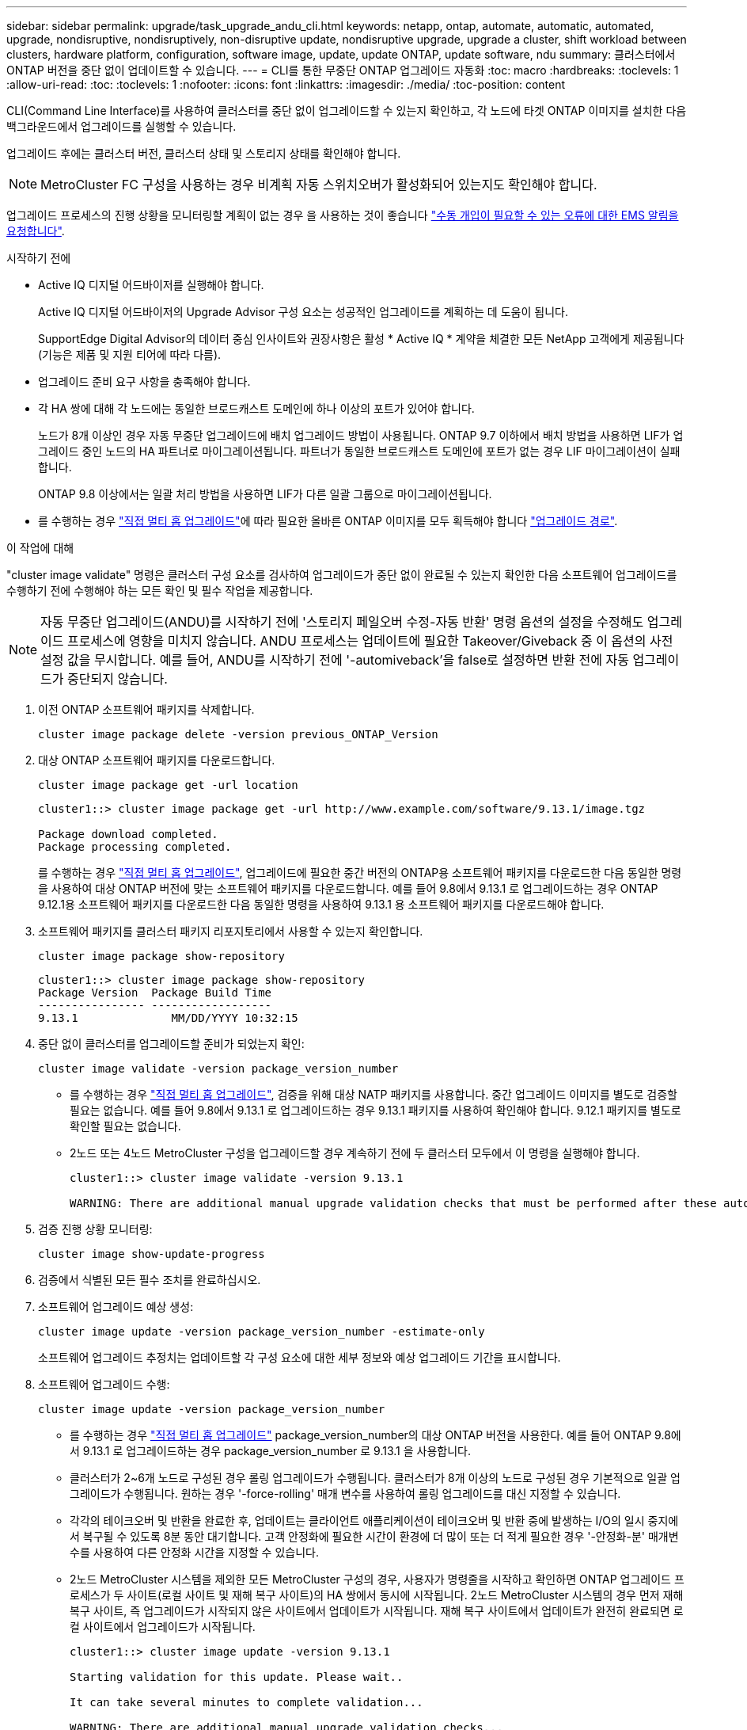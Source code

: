 ---
sidebar: sidebar 
permalink: upgrade/task_upgrade_andu_cli.html 
keywords: netapp, ontap, automate, automatic, automated, upgrade, nondisruptive, nondisruptively, non-disruptive update, nondisruptive upgrade, upgrade a cluster, shift workload between clusters, hardware platform, configuration, software image, update, update ONTAP, update software, ndu 
summary: 클러스터에서 ONTAP 버전을 중단 없이 업데이트할 수 있습니다. 
---
= CLI를 통한 무중단 ONTAP 업그레이드 자동화
:toc: macro
:hardbreaks:
:toclevels: 1
:allow-uri-read: 
:toc: 
:toclevels: 1
:nofooter: 
:icons: font
:linkattrs: 
:imagesdir: ./media/
:toc-position: content


[role="lead"]
CLI(Command Line Interface)를 사용하여 클러스터를 중단 없이 업그레이드할 수 있는지 확인하고, 각 노드에 타겟 ONTAP 이미지를 설치한 다음 백그라운드에서 업그레이드를 실행할 수 있습니다.

업그레이드 후에는 클러스터 버전, 클러스터 상태 및 스토리지 상태를 확인해야 합니다.


NOTE: MetroCluster FC 구성을 사용하는 경우 비계획 자동 스위치오버가 활성화되어 있는지도 확인해야 합니다.

업그레이드 프로세스의 진행 상황을 모니터링할 계획이 없는 경우 을 사용하는 것이 좋습니다 link:task_requesting_notification_of_issues_encountered_in_nondisruptive_upgrades.html["수동 개입이 필요할 수 있는 오류에 대한 EMS 알림을 요청합니다"].

.시작하기 전에
* Active IQ 디지털 어드바이저를 실행해야 합니다.
+
Active IQ 디지털 어드바이저의 Upgrade Advisor 구성 요소는 성공적인 업그레이드를 계획하는 데 도움이 됩니다.

+
SupportEdge Digital Advisor의 데이터 중심 인사이트와 권장사항은 활성 * Active IQ * 계약을 체결한 모든 NetApp 고객에게 제공됩니다(기능은 제품 및 지원 티어에 따라 다름).

* 업그레이드 준비 요구 사항을 충족해야 합니다.
* 각 HA 쌍에 대해 각 노드에는 동일한 브로드캐스트 도메인에 하나 이상의 포트가 있어야 합니다.
+
노드가 8개 이상인 경우 자동 무중단 업그레이드에 배치 업그레이드 방법이 사용됩니다. ONTAP 9.7 이하에서 배치 방법을 사용하면 LIF가 업그레이드 중인 노드의 HA 파트너로 마이그레이션됩니다. 파트너가 동일한 브로드캐스트 도메인에 포트가 없는 경우 LIF 마이그레이션이 실패합니다.

+
ONTAP 9.8 이상에서는 일괄 처리 방법을 사용하면 LIF가 다른 일괄 그룹으로 마이그레이션됩니다.

* 를 수행하는 경우 link:https://docs.netapp.com/us-en/ontap/upgrade/concept_upgrade_paths.html#types-of-upgrade-paths["직접 멀티 홉 업그레이드"]에 따라 필요한 올바른 ONTAP 이미지를 모두 획득해야 합니다 link:https://docs.netapp.com/us-en/ontap/upgrade/concept_upgrade_paths.html#supported-upgrade-paths["업그레이드 경로"].


.이 작업에 대해
"cluster image validate" 명령은 클러스터 구성 요소를 검사하여 업그레이드가 중단 없이 완료될 수 있는지 확인한 다음 소프트웨어 업그레이드를 수행하기 전에 수행해야 하는 모든 확인 및 필수 작업을 제공합니다.


NOTE: 자동 무중단 업그레이드(ANDU)를 시작하기 전에 '스토리지 페일오버 수정-자동 반환' 명령 옵션의 설정을 수정해도 업그레이드 프로세스에 영향을 미치지 않습니다. ANDU 프로세스는 업데이트에 필요한 Takeover/Giveback 중 이 옵션의 사전 설정 값을 무시합니다. 예를 들어, ANDU를 시작하기 전에 '-automiveback'을 false로 설정하면 반환 전에 자동 업그레이드가 중단되지 않습니다.

. 이전 ONTAP 소프트웨어 패키지를 삭제합니다.
+
[source, cli]
----
cluster image package delete -version previous_ONTAP_Version
----
. 대상 ONTAP 소프트웨어 패키지를 다운로드합니다.
+
[source, cli]
----
cluster image package get -url location
----
+
[listing]
----
cluster1::> cluster image package get -url http://www.example.com/software/9.13.1/image.tgz

Package download completed.
Package processing completed.
----
+
를 수행하는 경우 link:https://docs.netapp.com/us-en/ontap/upgrade/concept_upgrade_paths.html#types-of-upgrade-paths["직접 멀티 홉 업그레이드"], 업그레이드에 필요한 중간 버전의 ONTAP용 소프트웨어 패키지를 다운로드한 다음 동일한 명령을 사용하여 대상 ONTAP 버전에 맞는 소프트웨어 패키지를 다운로드합니다.  예를 들어 9.8에서 9.13.1 로 업그레이드하는 경우 ONTAP 9.12.1용 소프트웨어 패키지를 다운로드한 다음 동일한 명령을 사용하여 9.13.1 용 소프트웨어 패키지를 다운로드해야 합니다.

. 소프트웨어 패키지를 클러스터 패키지 리포지토리에서 사용할 수 있는지 확인합니다.
+
[source, cli]
----
cluster image package show-repository
----
+
[listing]
----
cluster1::> cluster image package show-repository
Package Version  Package Build Time
---------------- ------------------
9.13.1              MM/DD/YYYY 10:32:15
----
. 중단 없이 클러스터를 업그레이드할 준비가 되었는지 확인:
+
[source, cli]
----
cluster image validate -version package_version_number
----
+
** 를 수행하는 경우 link:https://docs.netapp.com/us-en/ontap/upgrade/concept_upgrade_paths.html#types-of-upgrade-paths["직접 멀티 홉 업그레이드"], 검증을 위해 대상 NATP 패키지를 사용합니다.  중간 업그레이드 이미지를 별도로 검증할 필요는 없습니다.  예를 들어 9.8에서 9.13.1 로 업그레이드하는 경우 9.13.1 패키지를 사용하여 확인해야 합니다. 9.12.1 패키지를 별도로 확인할 필요는 없습니다.
** 2노드 또는 4노드 MetroCluster 구성을 업그레이드할 경우 계속하기 전에 두 클러스터 모두에서 이 명령을 실행해야 합니다.
+
[listing]
----
cluster1::> cluster image validate -version 9.13.1

WARNING: There are additional manual upgrade validation checks that must be performed after these automated validation checks have completed...
----


. 검증 진행 상황 모니터링:
+
[source, cli]
----
cluster image show-update-progress
----
. 검증에서 식별된 모든 필수 조치를 완료하십시오.
. 소프트웨어 업그레이드 예상 생성:
+
[source, cli]
----
cluster image update -version package_version_number -estimate-only
----
+
소프트웨어 업그레이드 추정치는 업데이트할 각 구성 요소에 대한 세부 정보와 예상 업그레이드 기간을 표시합니다.

. 소프트웨어 업그레이드 수행:
+
[source, cli]
----
cluster image update -version package_version_number
----
+
** 를 수행하는 경우 link:https://docs.netapp.com/us-en/ontap/upgrade/concept_upgrade_paths.html#types-of-upgrade-paths["직접 멀티 홉 업그레이드"] package_version_number의 대상 ONTAP 버전을 사용한다. 예를 들어 ONTAP 9.8에서 9.13.1 로 업그레이드하는 경우 package_version_number 로 9.13.1 을 사용합니다.
** 클러스터가 2~6개 노드로 구성된 경우 롤링 업그레이드가 수행됩니다. 클러스터가 8개 이상의 노드로 구성된 경우 기본적으로 일괄 업그레이드가 수행됩니다. 원하는 경우 '-force-rolling' 매개 변수를 사용하여 롤링 업그레이드를 대신 지정할 수 있습니다.
** 각각의 테이크오버 및 반환을 완료한 후, 업데이트는 클라이언트 애플리케이션이 테이크오버 및 반환 중에 발생하는 I/O의 일시 중지에서 복구될 수 있도록 8분 동안 대기합니다. 고객 안정화에 필요한 시간이 환경에 더 많이 또는 더 적게 필요한 경우 '-안정화-분' 매개변수를 사용하여 다른 안정화 시간을 지정할 수 있습니다.
** 2노드 MetroCluster 시스템을 제외한 모든 MetroCluster 구성의 경우, 사용자가 명령줄을 시작하고 확인하면 ONTAP 업그레이드 프로세스가 두 사이트(로컬 사이트 및 재해 복구 사이트)의 HA 쌍에서 동시에 시작됩니다. 2노드 MetroCluster 시스템의 경우 먼저 재해 복구 사이트, 즉 업그레이드가 시작되지 않은 사이트에서 업데이트가 시작됩니다. 재해 복구 사이트에서 업데이트가 완전히 완료되면 로컬 사이트에서 업그레이드가 시작됩니다.
+
[listing]
----
cluster1::> cluster image update -version 9.13.1

Starting validation for this update. Please wait..

It can take several minutes to complete validation...

WARNING: There are additional manual upgrade validation checks...

Pre-update Check      Status     Error-Action
--------------------- ---------- --------------------------------------------
...
20 entries were displayed

Would you like to proceed with update ? {y|n}: y
Starting update...

cluster-1::>
----


. 클러스터 업데이트 진행률을 표시합니다.
+
[source, cli]
----
cluster image show-update-progress
----
+
4노드 또는 8노드 MetroCluster 구성을 업그레이드할 경우 'cluster image show-update-progress' 명령은 명령을 실행하는 노드의 진행진만 표시합니다. 개별 노드의 진행률을 보려면 각 노드에서 명령을 실행해야 합니다.

. 각 노드에서 업그레이드가 성공적으로 완료되었는지 확인합니다.
+
[source, cli]
----
cluster image show-update-progress
----
+
[listing]
----
cluster1::> cluster image show-update-progress

                                             Estimated         Elapsed
Update Phase         Status                   Duration        Duration
-------------------- ----------------- --------------- ---------------
Pre-update checks    completed                00:10:00        00:02:07
Data ONTAP updates   completed                01:31:00        01:39:00
Post-update checks   completed                00:10:00        00:02:00
3 entries were displayed.

Updated nodes: node0, node1.
----
. AutoSupport 알림 트리거:
+
[source, cli]
----
autosupport invoke -node * -type all -message "Finishing_NDU"
----
+
클러스터가 AutoSupport 메시지를 전송하도록 구성되지 않은 경우 알림 복사본이 로컬에 저장됩니다.

. 클러스터가 자동 비계획 스위치오버에 대해 설정되었는지 확인합니다.
+

NOTE: 이 단계는 MetroCluster FC 구성에만 수행됩니다.  MetroCluster IP 구성을 사용하는 경우 이 단계를 수행할 필요가 없습니다.

+
.. 예기치 않은 자동 전환이 활성화되어 있는지 확인합니다.
+
[source, cli]
----
metrocluster show
----
+
자동 비계획 전환이 활성화된 경우 명령 출력에 다음 설명이 표시됩니다.

+
....
AUSO Failure Domain    auso-on-cluster-disaster
....
.. 명령문이 출력에 표시되지 않으면 예기치 않은 자동 전환을 설정합니다.
+
[source, cli]
----
metrocluster modify -auto-switchover-failure-domain auso-on-cluster-disaster
----
.. 예기치 않은 자동 전환이 활성화되어 있는지 확인:
+
[source, cli]
----
metrocluster show
----






== 자동 업그레이드 프로세스에서 오류가 발생한 후 CLI를 사용하여 업그레이드를 다시 시작합니다

오류로 인해 자동 업그레이드가 일시 중지되는 경우 오류를 해결하고 자동 업그레이드를 다시 시작하거나 자동 업그레이드를 취소하고 프로세스를 수동으로 완료할 수 있습니다. 자동 업그레이드를 계속하도록 선택한 경우 업그레이드 단계를 수동으로 수행하지 마십시오.

.이 작업에 대해
수동으로 업그레이드를 완료하려면 "cluster image cancel-update" 명령을 사용하여 자동화된 프로세스를 취소하고 수동으로 진행합니다. 자동 업그레이드를 계속하려면 다음 단계를 완료하십시오.

.단계
. 업그레이드 오류 보기:
+
[source, cli]
----
cluster image show-update-progress
----
. 오류를 해결합니다.
. 업데이트 다시 시작:
+
[source, cli]
----
cluster image resume-update
----


.관련 정보
* https://aiq.netapp.com/["Active IQ를 시작합니다"]
* https://docs.netapp.com/us-en/active-iq/["Active IQ 설명서"]

